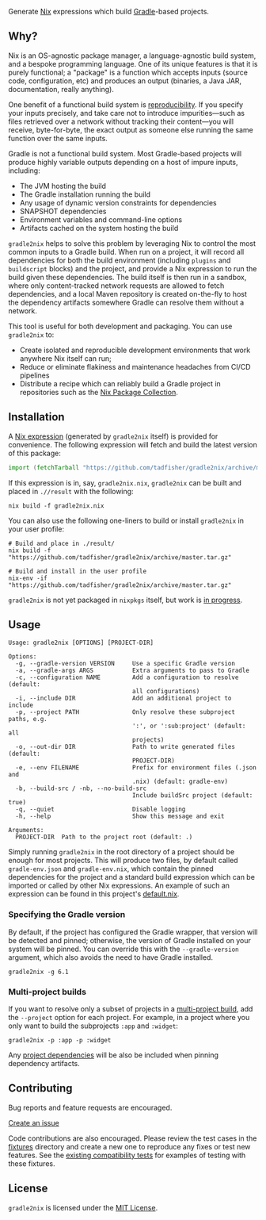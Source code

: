 #+STARTUP: inlineimages

[[./assets/gradle2nix.png]]

Generate [[https://nixos.org/nix/][Nix]] expressions which build [[https://gradle.org/][Gradle]]-based projects.

** Why?

Nix is an OS-agnostic package manager, a language-agnostic build
system, and a bespoke programming language. One of its unique features
is that it is purely functional; a "package" is a function which
accepts inputs (source code, configuration, etc) and produces an
output (binaries, a Java JAR, documentation, really anything).

One benefit of a functional build system is [[https://reproducible-builds.org/][reproducibility]]. If you
specify your inputs precisely, and take care not to introduce
impurities—such as files retrieved over a network without tracking
their content—you will receive, byte-for-byte, the exact output as
someone else running the same function over the same inputs.

Gradle is not a functional build system. Most Gradle-based projects
will produce highly variable outputs depending on a host of impure
inputs, including:

- The JVM hosting the build
- The Gradle installation running the build
- Any usage of dynamic version constraints for dependencies
- SNAPSHOT dependencies
- Environment variables and command-line options
- Artifacts cached on the system hosting the build

=gradle2nix= helps to solve this problem by leveraging Nix to control
the most common inputs to a Gradle build. When run on a project, it
will record all dependencies for both the build environment (including
=plugins= and =buildscript= blocks) and the project, and provide a Nix
expression to run the build given these dependencies. The build itself
is then run in a sandbox, where only content-tracked network requests
are allowed to fetch dependencies, and a local Maven repository is
created on-the-fly to host the dependency artifacts somewhere Gradle
can resolve them without a network.

This tool is useful for both development and packaging. You can use
=gradle2nix= to:

- Create isolated and reproducible development environments that work
  anywhere Nix itself can run;
- Reduce or eliminate flakiness and maintenance headaches from CI/CD
  pipelines
- Distribute a recipe which can reliably build a Gradle project in
  repositories such as the [[https://nixos.org/nixpkgs/][Nix Package Collection]].

** Installation

A [[./default.nix][Nix expression]] (generated by =gradle2nix= itself) is provided for
convenience. The following expression will fetch and build the latest
version of this package:

#+begin_src nix
import (fetchTarball "https://github.com/tadfisher/gradle2nix/archive/master.tar.gz")  {}
#+end_src

If this expression is in, say, =gradle2nix.nix=, =gradle2nix= can be
built and placed in =.//result= with the following:

#+begin_example
nix build -f gradle2nix.nix
#+end_example

You can also use the following one-liners to build or install
=gradle2nix= in your user profile:

#+begin_example
# Build and place in ./result/
nix build -f "https://github.com/tadfisher/gradle2nix/archive/master.tar.gz"

# Build and install in the user profile
nix-env -if "https://github.com/tadfisher/gradle2nix/archive/master.tar.gz"
#+end_example

=gradle2nix= is not yet packaged in =nixpkgs= itself, but work is
[[https://github.com/NixOS/nixpkgs/pull/77422][in progress]].

** Usage

#+begin_example
Usage: gradle2nix [OPTIONS] [PROJECT-DIR]

Options:
  -g, --gradle-version VERSION     Use a specific Gradle version
  -a, --gradle-args ARGS           Extra arguments to pass to Gradle
  -c, --configuration NAME         Add a configuration to resolve (default:
                                   all configurations)
  -i, --include DIR                Add an additional project to include
  -p, --project PATH               Only resolve these subproject paths, e.g.
                                   ':', or ':sub:project' (default: all
                                   projects)
  -o, --out-dir DIR                Path to write generated files (default:
                                   PROJECT-DIR)
  -e, --env FILENAME               Prefix for environment files (.json and
                                   .nix) (default: gradle-env)
  -b, --build-src / -nb, --no-build-src
                                   Include buildSrc project (default: true)
  -q, --quiet                      Disable logging
  -h, --help                       Show this message and exit

Arguments:
  PROJECT-DIR  Path to the project root (default: .)
#+end_example

Simply running =gradle2nix= in the root directory of a project should
be enough for most projects. This will produce two files, by default
called =gradle-env.json= and =gradle-env.nix=, which contain the
pinned dependencies for the project and a standard build expression
which can be imported or called by other Nix expressions. An example
of such an expression can be found in this project's [[./default.nix][default.nix]].

*** Specifying the Gradle version

By default, if the project has configured the Gradle wrapper, that
version will be detected and pinned; otherwise, the version of Gradle
installed on your system will be pinned. You can override this with
the =--gradle-version= argument, which also avoids the need to have
Gradle installed.

#+begin_example
gradle2nix -g 6.1
#+end_example

*** Multi-project builds

If you want to resolve only a subset of projects in a [[https://docs.gradle.org/current/userguide/intro_multi_project_builds.html][multi-project
build]], add the =--project= option for each project. For example, in a
project where you only want to build the subprojects =:app= and
=:widget=:

#+begin_example
gradle2nix -p :app -p :widget
#+end_example

Any [[https://docs.gradle.org/current/userguide/declaring_dependencies.html#sub:project_dependencies][project dependencies]] will be also be included when pinning
dependency artifacts.

** Contributing

Bug reports and feature requests are encouraged.

[[https://github.com/tadfisher/gradle2nix/issues/new][Create an issue]]

Code contributions are also encouraged. Please review the test cases
in the [[./fixtures][fixtures]] directory and create a new one to reproduce any fixes
or test new features. See the [[./plugin/src/compatTest/kotlin/org/nixos/gradle2nix][existing compatibility tests]] for
examples of testing with these fixtures.

** License

=gradle2nix= is licensed under the [[./COPYING][MIT License]].
